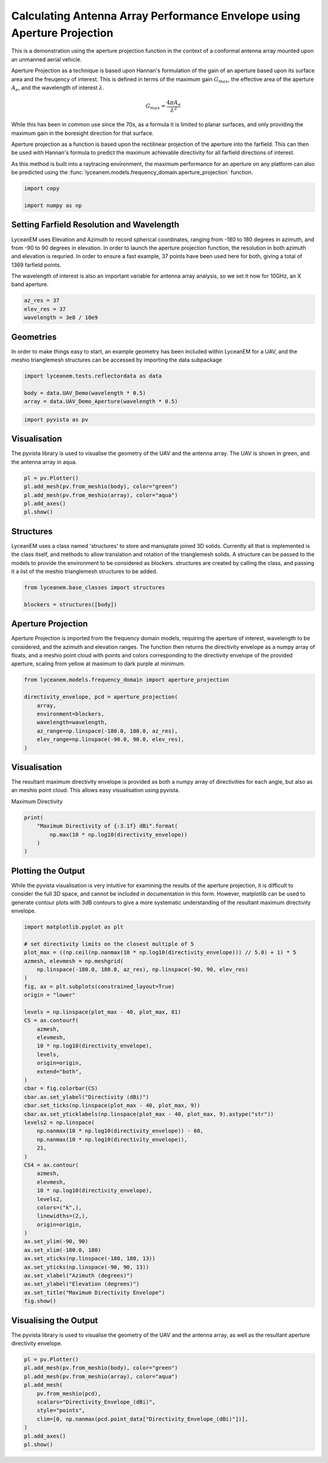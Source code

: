 
.. DO NOT EDIT.
.. THIS FILE WAS AUTOMATICALLY GENERATED BY SPHINX-GALLERY.
.. TO MAKE CHANGES, EDIT THE SOURCE PYTHON FILE:
.. "auto_examples\01_aperture_projection.py"
.. LINE NUMBERS ARE GIVEN BELOW.

.. only:: html

    .. note::
        :class: sphx-glr-download-link-note

        :ref:`Go to the end <sphx_glr_download_auto_examples_01_aperture_projection.py>`
        to download the full example code.

.. rst-class:: sphx-glr-example-title

.. _sphx_glr_auto_examples_01_aperture_projection.py:


Calculating Antenna Array Performance Envelope using Aperture Projection
==========================================================================
This is a demonstration using the aperture projection function in the context of a conformal antenna array mounted upon
an unmanned aerial vehicle.

Aperture Projection as a technique is based upon Hannan's formulation of the gain of an aperture based upon its surface
area and the freuqency of interest. This is defined in terms of the maximum gain :math:`G_{max}`, the effective area of
the aperture :math:`A_{e}`, and the wavelength of interest :math:`\lambda`.

.. math::
    G_{max}=\dfrac{4 \pi A_{e}}{\lambda^{2}}

While this has been in common use since the 70s, as a formula it is limited to planar surfaces, and only providing the
maximum gain in the boresight direction for that surface.

Aperture projection as a function is based upon the rectilinear projection of the aperture into the farfield. This can
then be used with Hannan's formula to predict the maximum achievable directivity for all farfield directions of
interest.

As this method is built into a raytracing environment, the maximum performance for an aperture on any platform can also
be predicted using the :func:`lyceanem.models.frequency_domain.aperture_projection` function.

.. GENERATED FROM PYTHON SOURCE LINES 28-32

.. code-block:: Python

    import copy

    import numpy as np








.. GENERATED FROM PYTHON SOURCE LINES 33-42

Setting Farfield Resolution and Wavelength
-------------------------------------------
LyceanEM uses Elevation and Azimuth to record spherical coordinates, ranging from -180 to 180 degrees in azimuth,
and from -90 to 90 degrees in elevation. In order to launch the aperture projection function, the resolution in
both azimuth and elevation is requried.
In order to ensure a fast example, 37 points have been used here for both, giving a total of 1369 farfield points.

The wavelength of interest is also an important variable for antenna array analysis, so we set it now for 10GHz,
an X band aperture.

.. GENERATED FROM PYTHON SOURCE LINES 42-47

.. code-block:: Python


    az_res = 37
    elev_res = 37
    wavelength = 3e8 / 10e9








.. GENERATED FROM PYTHON SOURCE LINES 48-52

Geometries
------------------------
In order to make things easy to start, an example geometry has been included within LyceanEM for a UAV, and the
meshio trianglemesh structures can be accessed by importing the data subpackage

.. GENERATED FROM PYTHON SOURCE LINES 52-56

.. code-block:: Python

    import lyceanem.tests.reflectordata as data

    body = data.UAV_Demo(wavelength * 0.5)
    array = data.UAV_Demo_Aperture(wavelength * 0.5)




.. rst-class:: sphx-glr-script-out

 .. code-block:: none

    C:\Users\lycea\miniconda3\envs\CudaDevelopment\Lib\site-packages\meshio\stl\_stl.py:40: RuntimeWarning: overflow encountered in scalar multiply
      if 84 + num_triangles * 50 == filesize_bytes:




.. GENERATED FROM PYTHON SOURCE LINES 57-59

.. code-block:: Python

    import pyvista as pv








.. GENERATED FROM PYTHON SOURCE LINES 60-64

Visualisation
------------------------
The pyvista library is used to visualise the geometry of the UAV and the antenna array.
The UAV is shown in green, and the antenna array in aqua.

.. GENERATED FROM PYTHON SOURCE LINES 64-70

.. code-block:: Python

    pl = pv.Plotter()
    pl.add_mesh(pv.from_meshio(body), color="green")
    pl.add_mesh(pv.from_meshio(array), color="aqua")
    pl.add_axes()
    pl.show()








.. tab-set::



   .. tab-item:: Static Scene



            
     .. image-sg:: /auto_examples/images/sphx_glr_01_aperture_projection_001.png
        :alt: 01 aperture projection
        :srcset: /auto_examples/images/sphx_glr_01_aperture_projection_001.png
        :class: sphx-glr-single-img
     


   .. tab-item:: Interactive Scene



       .. offlineviewer:: C:\Users\lycea\PycharmProjects\LyceanEM-Python\docs\source\auto_examples\images\sphx_glr_01_aperture_projection_001.vtksz






.. GENERATED FROM PYTHON SOURCE LINES 71-77

Structures
--------------
LyceanEM uses a class named 'structures' to store and maniuplate joined 3D solids. Currently all that is implemented
is the class itself, and methods to allow translation and rotation of the trianglemesh solids. A structure can be
passed to the models to provide the environment to be considered as blockers.
structures are created by calling the class, and passing it a list of the meshio trianglemesh structures to be added.

.. GENERATED FROM PYTHON SOURCE LINES 77-81

.. code-block:: Python

    from lyceanem.base_classes import structures

    blockers = structures([body])








.. GENERATED FROM PYTHON SOURCE LINES 82-88

Aperture Projection
-----------------------
Aperture Projection is imported from the frequency domain models, requiring the aperture of interest, wavelength to
be considered, and the azimuth and elevation ranges. The function then returns the directivity envelope as a numpy
array of floats, and a meshio point cloud with points and colors corresponding to the directivity envelope of the
provided aperture, scaling from yellow at maximum to dark purple at minimum.

.. GENERATED FROM PYTHON SOURCE LINES 88-97

.. code-block:: Python

    from lyceanem.models.frequency_domain import aperture_projection

    directivity_envelope, pcd = aperture_projection(
        array,
        environment=blockers,
        wavelength=wavelength,
        az_range=np.linspace(-180.0, 180.0, az_res),
        elev_range=np.linspace(-90.0, 90.0, elev_res),
    )




.. rst-class:: sphx-glr-script-out

 .. code-block:: none

    C:\Users\lycea\miniconda3\envs\CudaDevelopment\Lib\site-packages\lyceanem\models\frequency_domain.py:88: RuntimeWarning: divide by zero encountered in log10
      pcd.point_data["Directivity_Envelope_(dBi)"] = 10 * np.log10(




.. GENERATED FROM PYTHON SOURCE LINES 98-102

Visualisation
------------------------
The resultant maximum directivity envelope is provided as both a numpy array of directivities for each angle, but
also as an meshio point cloud. This allows easy visualisation using pyvista.

.. GENERATED FROM PYTHON SOURCE LINES 104-105

Maximum Directivity

.. GENERATED FROM PYTHON SOURCE LINES 105-110

.. code-block:: Python

    print(
        "Maximum Directivity of {:3.1f} dBi".format(
            np.max(10 * np.log10(directivity_envelope))
        )
    )




.. rst-class:: sphx-glr-script-out

 .. code-block:: none

    C:\Users\lycea\PycharmProjects\LyceanEM-Python\docs\source\examples\01_aperture_projection.py:107: RuntimeWarning: divide by zero encountered in log10
      np.max(10 * np.log10(directivity_envelope))
    Maximum Directivity of 17.4 dBi




.. GENERATED FROM PYTHON SOURCE LINES 111-117

Plotting the Output
------------------------
While the pyvista visualisation is very intuitive for examining the results of the aperture projection, it is
difficult to consider the full 3D space, and cannot be included in documentation in this form. However, matplotlib
can be used to generate contour plots with 3dB contours to give a more systematic understanding of the resultant
maximum directivity envelope.

.. GENERATED FROM PYTHON SOURCE LINES 117-164

.. code-block:: Python


    import matplotlib.pyplot as plt

    # set directivity limits on the closest multiple of 5
    plot_max = ((np.ceil(np.nanmax(10 * np.log10(directivity_envelope))) // 5.0) + 1) * 5
    azmesh, elevmesh = np.meshgrid(
        np.linspace(-180.0, 180.0, az_res), np.linspace(-90, 90, elev_res)
    )
    fig, ax = plt.subplots(constrained_layout=True)
    origin = "lower"

    levels = np.linspace(plot_max - 40, plot_max, 81)
    CS = ax.contourf(
        azmesh,
        elevmesh,
        10 * np.log10(directivity_envelope),
        levels,
        origin=origin,
        extend="both",
    )
    cbar = fig.colorbar(CS)
    cbar.ax.set_ylabel("Directivity (dBi)")
    cbar.set_ticks(np.linspace(plot_max - 40, plot_max, 9))
    cbar.ax.set_yticklabels(np.linspace(plot_max - 40, plot_max, 9).astype("str"))
    levels2 = np.linspace(
        np.nanmax(10 * np.log10(directivity_envelope)) - 60,
        np.nanmax(10 * np.log10(directivity_envelope)),
        21,
    )
    CS4 = ax.contour(
        azmesh,
        elevmesh,
        10 * np.log10(directivity_envelope),
        levels2,
        colors=("k",),
        linewidths=(2,),
        origin=origin,
    )
    ax.set_ylim(-90, 90)
    ax.set_xlim(-180.0, 180)
    ax.set_xticks(np.linspace(-180, 180, 13))
    ax.set_yticks(np.linspace(-90, 90, 13))
    ax.set_xlabel("Azimuth (degrees)")
    ax.set_ylabel("Elevation (degrees)")
    ax.set_title("Maximum Directivity Envelope")
    fig.show()




.. image-sg:: /auto_examples/images/sphx_glr_01_aperture_projection_002.png
   :alt: Maximum Directivity Envelope
   :srcset: /auto_examples/images/sphx_glr_01_aperture_projection_002.png
   :class: sphx-glr-single-img


.. rst-class:: sphx-glr-script-out

 .. code-block:: none

    C:\Users\lycea\PycharmProjects\LyceanEM-Python\docs\source\examples\01_aperture_projection.py:121: RuntimeWarning: divide by zero encountered in log10
      plot_max = ((np.ceil(np.nanmax(10 * np.log10(directivity_envelope))) // 5.0) + 1) * 5
    C:\Users\lycea\PycharmProjects\LyceanEM-Python\docs\source\examples\01_aperture_projection.py:132: RuntimeWarning: divide by zero encountered in log10
      10 * np.log10(directivity_envelope),
    C:\Users\lycea\PycharmProjects\LyceanEM-Python\docs\source\examples\01_aperture_projection.py:142: RuntimeWarning: divide by zero encountered in log10
      np.nanmax(10 * np.log10(directivity_envelope)) - 60,
    C:\Users\lycea\PycharmProjects\LyceanEM-Python\docs\source\examples\01_aperture_projection.py:143: RuntimeWarning: divide by zero encountered in log10
      np.nanmax(10 * np.log10(directivity_envelope)),
    C:\Users\lycea\PycharmProjects\LyceanEM-Python\docs\source\examples\01_aperture_projection.py:149: RuntimeWarning: divide by zero encountered in log10
      10 * np.log10(directivity_envelope),




.. GENERATED FROM PYTHON SOURCE LINES 165-168

Visualising the Output
------------------------
The pyvista library is used to visualise the geometry of the UAV and the antenna array, as well as the resultant aperture directivity envelope.

.. GENERATED FROM PYTHON SOURCE LINES 168-180

.. code-block:: Python


    pl = pv.Plotter()
    pl.add_mesh(pv.from_meshio(body), color="green")
    pl.add_mesh(pv.from_meshio(array), color="aqua")
    pl.add_mesh(
        pv.from_meshio(pcd),
        scalars="Directivity_Envelope_(dBi)",
        style="points",
        clim=[0, np.nanmax(pcd.point_data["Directivity_Envelope_(dBi)"])],
    )
    pl.add_axes()
    pl.show()







.. tab-set::



   .. tab-item:: Static Scene



            
     .. image-sg:: /auto_examples/images/sphx_glr_01_aperture_projection_003.png
        :alt: 01 aperture projection
        :srcset: /auto_examples/images/sphx_glr_01_aperture_projection_003.png
        :class: sphx-glr-single-img
     


   .. tab-item:: Interactive Scene



       .. offlineviewer:: C:\Users\lycea\PycharmProjects\LyceanEM-Python\docs\source\auto_examples\images\sphx_glr_01_aperture_projection_003.vtksz







.. rst-class:: sphx-glr-timing

   **Total running time of the script:** (0 minutes 45.053 seconds)


.. _sphx_glr_download_auto_examples_01_aperture_projection.py:

.. only:: html

  .. container:: sphx-glr-footer sphx-glr-footer-example

    .. container:: sphx-glr-download sphx-glr-download-jupyter

      :download:`Download Jupyter notebook: 01_aperture_projection.ipynb <01_aperture_projection.ipynb>`

    .. container:: sphx-glr-download sphx-glr-download-python

      :download:`Download Python source code: 01_aperture_projection.py <01_aperture_projection.py>`

    .. container:: sphx-glr-download sphx-glr-download-zip

      :download:`Download zipped: 01_aperture_projection.zip <01_aperture_projection.zip>`


.. only:: html

 .. rst-class:: sphx-glr-signature

    `Gallery generated by Sphinx-Gallery <https://sphinx-gallery.github.io>`_
